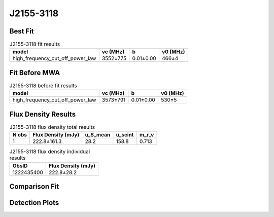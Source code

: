 .. _J2155-3118:
J2155-3118
==========

Best Fit
--------
.. image:: best_fits/J2155-3118_fit.png
  :width: 800

.. csv-table:: J2155-3118 fit results
   :header: "model","vc (MHz)","b","v0 (MHz)"

   "high_frequency_cut_off_power_law","3552±775","0.01±0.00","466±4"

Fit Before MWA
--------------

.. csv-table:: J2155-3118 before fit results
   :header: "model","vc (MHz)","b","v0 (MHz)"

   "high_frequency_cut_off_power_law","3573±791","0.01±0.00","530±5"


Flux Density Results
--------------------
.. csv-table:: J2155-3118 flux density total results
   :header: "N obs", "Flux Density (mJy)", "u_S_mean", "u_scint", "m_r_v"

   "1",  "222.8±161.3", "28.2", "158.8", "0.713"

.. csv-table:: J2155-3118 flux density individual results
   :header: "ObsID", "Flux Density (mJy)"

    "1222435400", "222.8±28.2"

Comparison Fit
--------------
.. image:: comparison_fits/J2155-3118_comparison_fit.png
  :width: 800

Detection Plots
---------------

.. image:: detection_plots/pf_1222435400_J2155-3118_21:55:13.61_-31:18:54.66_b1024_1030.04ms_Cand.pfd.png
  :width: 800

.. image:: on_pulse_plots/1222435400_J2155-3118_1024_bins_gaussian_components.png
  :width: 800